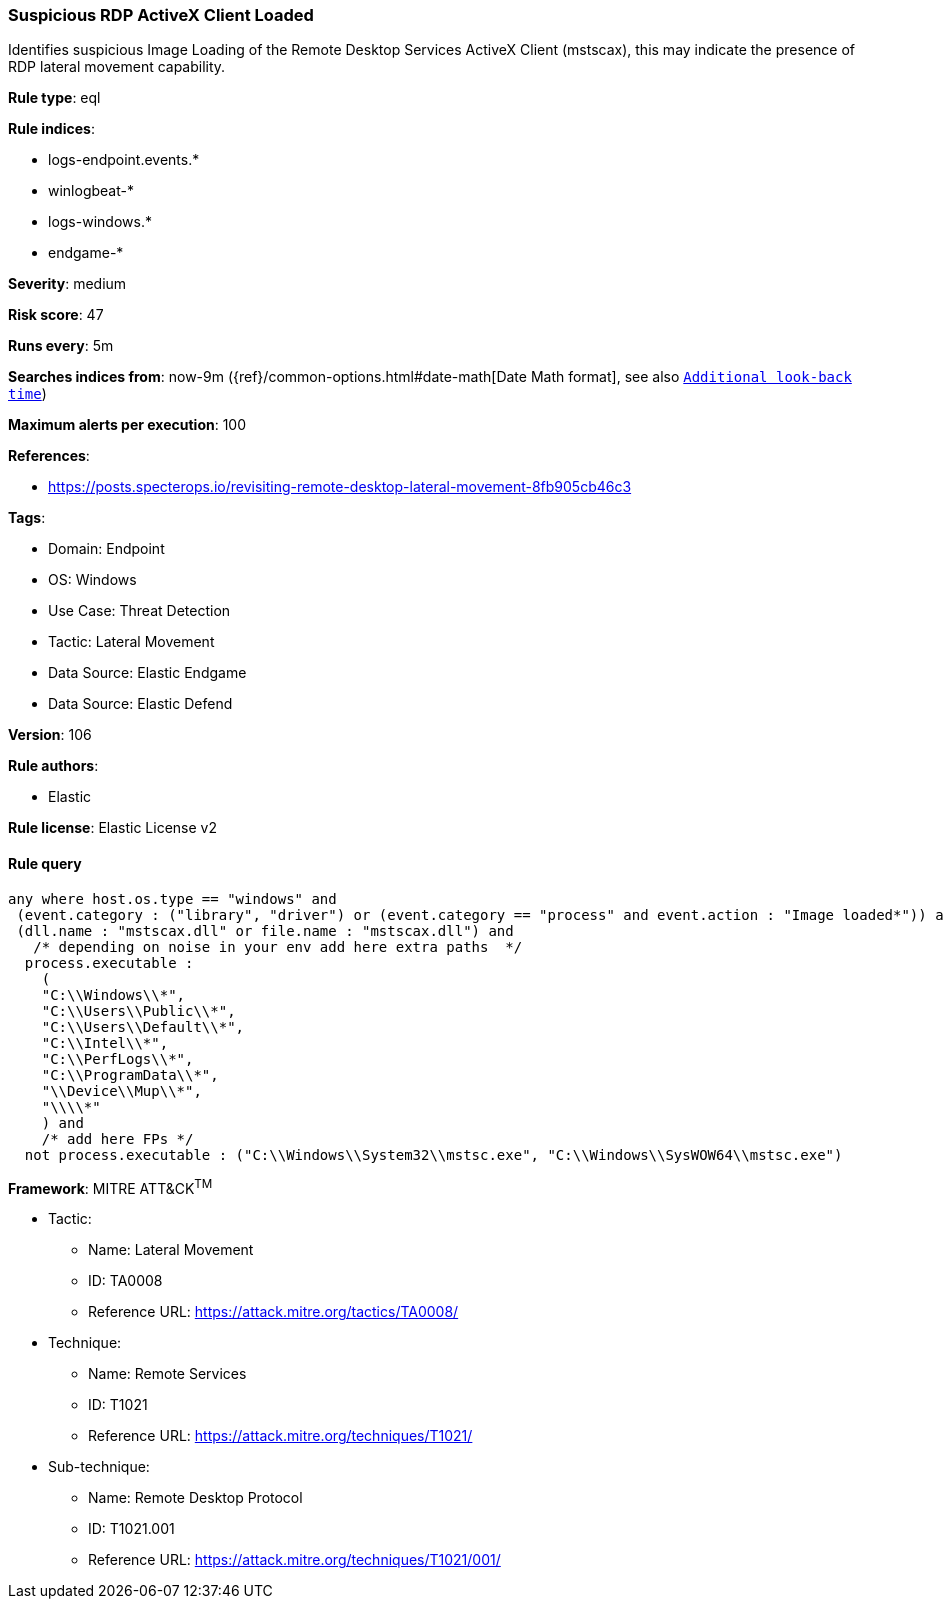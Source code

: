 [[prebuilt-rule-8-8-14-suspicious-rdp-activex-client-loaded]]
=== Suspicious RDP ActiveX Client Loaded

Identifies suspicious Image Loading of the Remote Desktop Services ActiveX Client (mstscax), this may indicate the presence of RDP lateral movement capability.

*Rule type*: eql

*Rule indices*: 

* logs-endpoint.events.*
* winlogbeat-*
* logs-windows.*
* endgame-*

*Severity*: medium

*Risk score*: 47

*Runs every*: 5m

*Searches indices from*: now-9m ({ref}/common-options.html#date-math[Date Math format], see also <<rule-schedule, `Additional look-back time`>>)

*Maximum alerts per execution*: 100

*References*: 

* https://posts.specterops.io/revisiting-remote-desktop-lateral-movement-8fb905cb46c3

*Tags*: 

* Domain: Endpoint
* OS: Windows
* Use Case: Threat Detection
* Tactic: Lateral Movement
* Data Source: Elastic Endgame
* Data Source: Elastic Defend

*Version*: 106

*Rule authors*: 

* Elastic

*Rule license*: Elastic License v2


==== Rule query


[source, js]
----------------------------------
any where host.os.type == "windows" and
 (event.category : ("library", "driver") or (event.category == "process" and event.action : "Image loaded*")) and
 (dll.name : "mstscax.dll" or file.name : "mstscax.dll") and
   /* depending on noise in your env add here extra paths  */
  process.executable :
    (
    "C:\\Windows\\*",
    "C:\\Users\\Public\\*",
    "C:\\Users\\Default\\*",
    "C:\\Intel\\*",
    "C:\\PerfLogs\\*",
    "C:\\ProgramData\\*",
    "\\Device\\Mup\\*",
    "\\\\*"
    ) and
    /* add here FPs */
  not process.executable : ("C:\\Windows\\System32\\mstsc.exe", "C:\\Windows\\SysWOW64\\mstsc.exe")

----------------------------------

*Framework*: MITRE ATT&CK^TM^

* Tactic:
** Name: Lateral Movement
** ID: TA0008
** Reference URL: https://attack.mitre.org/tactics/TA0008/
* Technique:
** Name: Remote Services
** ID: T1021
** Reference URL: https://attack.mitre.org/techniques/T1021/
* Sub-technique:
** Name: Remote Desktop Protocol
** ID: T1021.001
** Reference URL: https://attack.mitre.org/techniques/T1021/001/
